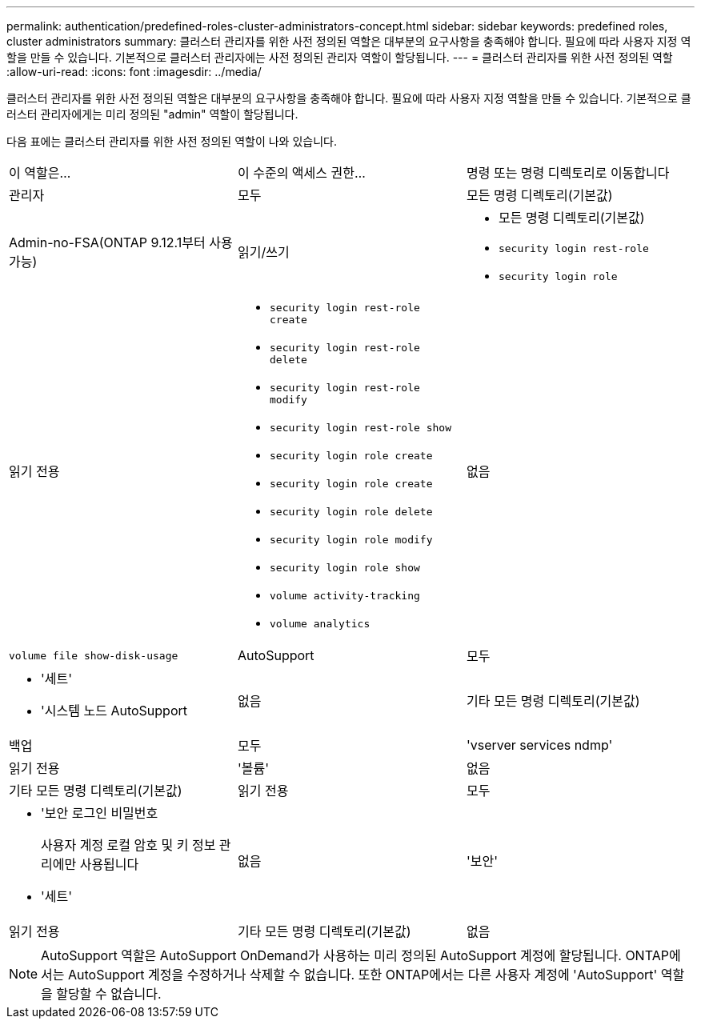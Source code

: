 ---
permalink: authentication/predefined-roles-cluster-administrators-concept.html 
sidebar: sidebar 
keywords: predefined roles, cluster administrators 
summary: 클러스터 관리자를 위한 사전 정의된 역할은 대부분의 요구사항을 충족해야 합니다. 필요에 따라 사용자 지정 역할을 만들 수 있습니다. 기본적으로 클러스터 관리자에는 사전 정의된 관리자 역할이 할당됩니다. 
---
= 클러스터 관리자를 위한 사전 정의된 역할
:allow-uri-read: 
:icons: font
:imagesdir: ../media/


[role="lead"]
클러스터 관리자를 위한 사전 정의된 역할은 대부분의 요구사항을 충족해야 합니다. 필요에 따라 사용자 지정 역할을 만들 수 있습니다. 기본적으로 클러스터 관리자에게는 미리 정의된 "admin" 역할이 할당됩니다.

다음 표에는 클러스터 관리자를 위한 사전 정의된 역할이 나와 있습니다.

|===


| 이 역할은... | 이 수준의 액세스 권한... | 명령 또는 명령 디렉토리로 이동합니다 


 a| 
관리자
 a| 
모두
 a| 
모든 명령 디렉토리(기본값)



 a| 
Admin-no-FSA(ONTAP 9.12.1부터 사용 가능)
 a| 
읽기/쓰기
 a| 
* 모든 명령 디렉토리(기본값)
* `security login rest-role`
* `security login role`




 a| 
읽기 전용
 a| 
* `security login rest-role create`
* `security login rest-role delete`
* `security login rest-role modify`
* `security login rest-role show`
* `security login role create`
* `security login role create`
* `security login role delete`
* `security login role modify`
* `security login role show`
* `volume activity-tracking`
* `volume analytics`




 a| 
없음
 a| 
`volume file show-disk-usage`



 a| 
AutoSupport
 a| 
모두
 a| 
* '세트'
* '시스템 노드 AutoSupport




 a| 
없음
 a| 
기타 모든 명령 디렉토리(기본값)



 a| 
백업
 a| 
모두
 a| 
'vserver services ndmp'



 a| 
읽기 전용
 a| 
'볼륨'



 a| 
없음
 a| 
기타 모든 명령 디렉토리(기본값)



 a| 
읽기 전용
 a| 
모두
 a| 
* '보안 로그인 비밀번호
+
사용자 계정 로컬 암호 및 키 정보 관리에만 사용됩니다

* '세트'




 a| 
없음
 a| 
'보안'



 a| 
읽기 전용
 a| 
기타 모든 명령 디렉토리(기본값)



 a| 
없음
 a| 
없음
 a| 
모든 명령 디렉토리(기본값)

|===

NOTE: AutoSupport 역할은 AutoSupport OnDemand가 사용하는 미리 정의된 AutoSupport 계정에 할당됩니다. ONTAP에서는 AutoSupport 계정을 수정하거나 삭제할 수 없습니다. 또한 ONTAP에서는 다른 사용자 계정에 'AutoSupport' 역할을 할당할 수 없습니다.
